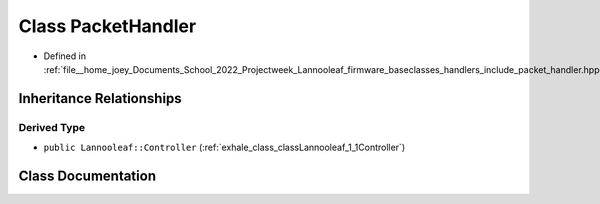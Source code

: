 .. _exhale_class_classLannooleaf_1_1PacketHandler:

Class PacketHandler
===================

- Defined in :ref:`file__home_joey_Documents_School_2022_Projectweek_Lannooleaf_firmware_baseclasses_handlers_include_packet_handler.hpp`


Inheritance Relationships
-------------------------

Derived Type
************

- ``public Lannooleaf::Controller`` (:ref:`exhale_class_classLannooleaf_1_1Controller`)


Class Documentation
-------------------


.. doxygenclass:: Lannooleaf::PacketHandler
   :project: Lannooleaf firmware
   :members:
   :protected-members:
   :undoc-members: